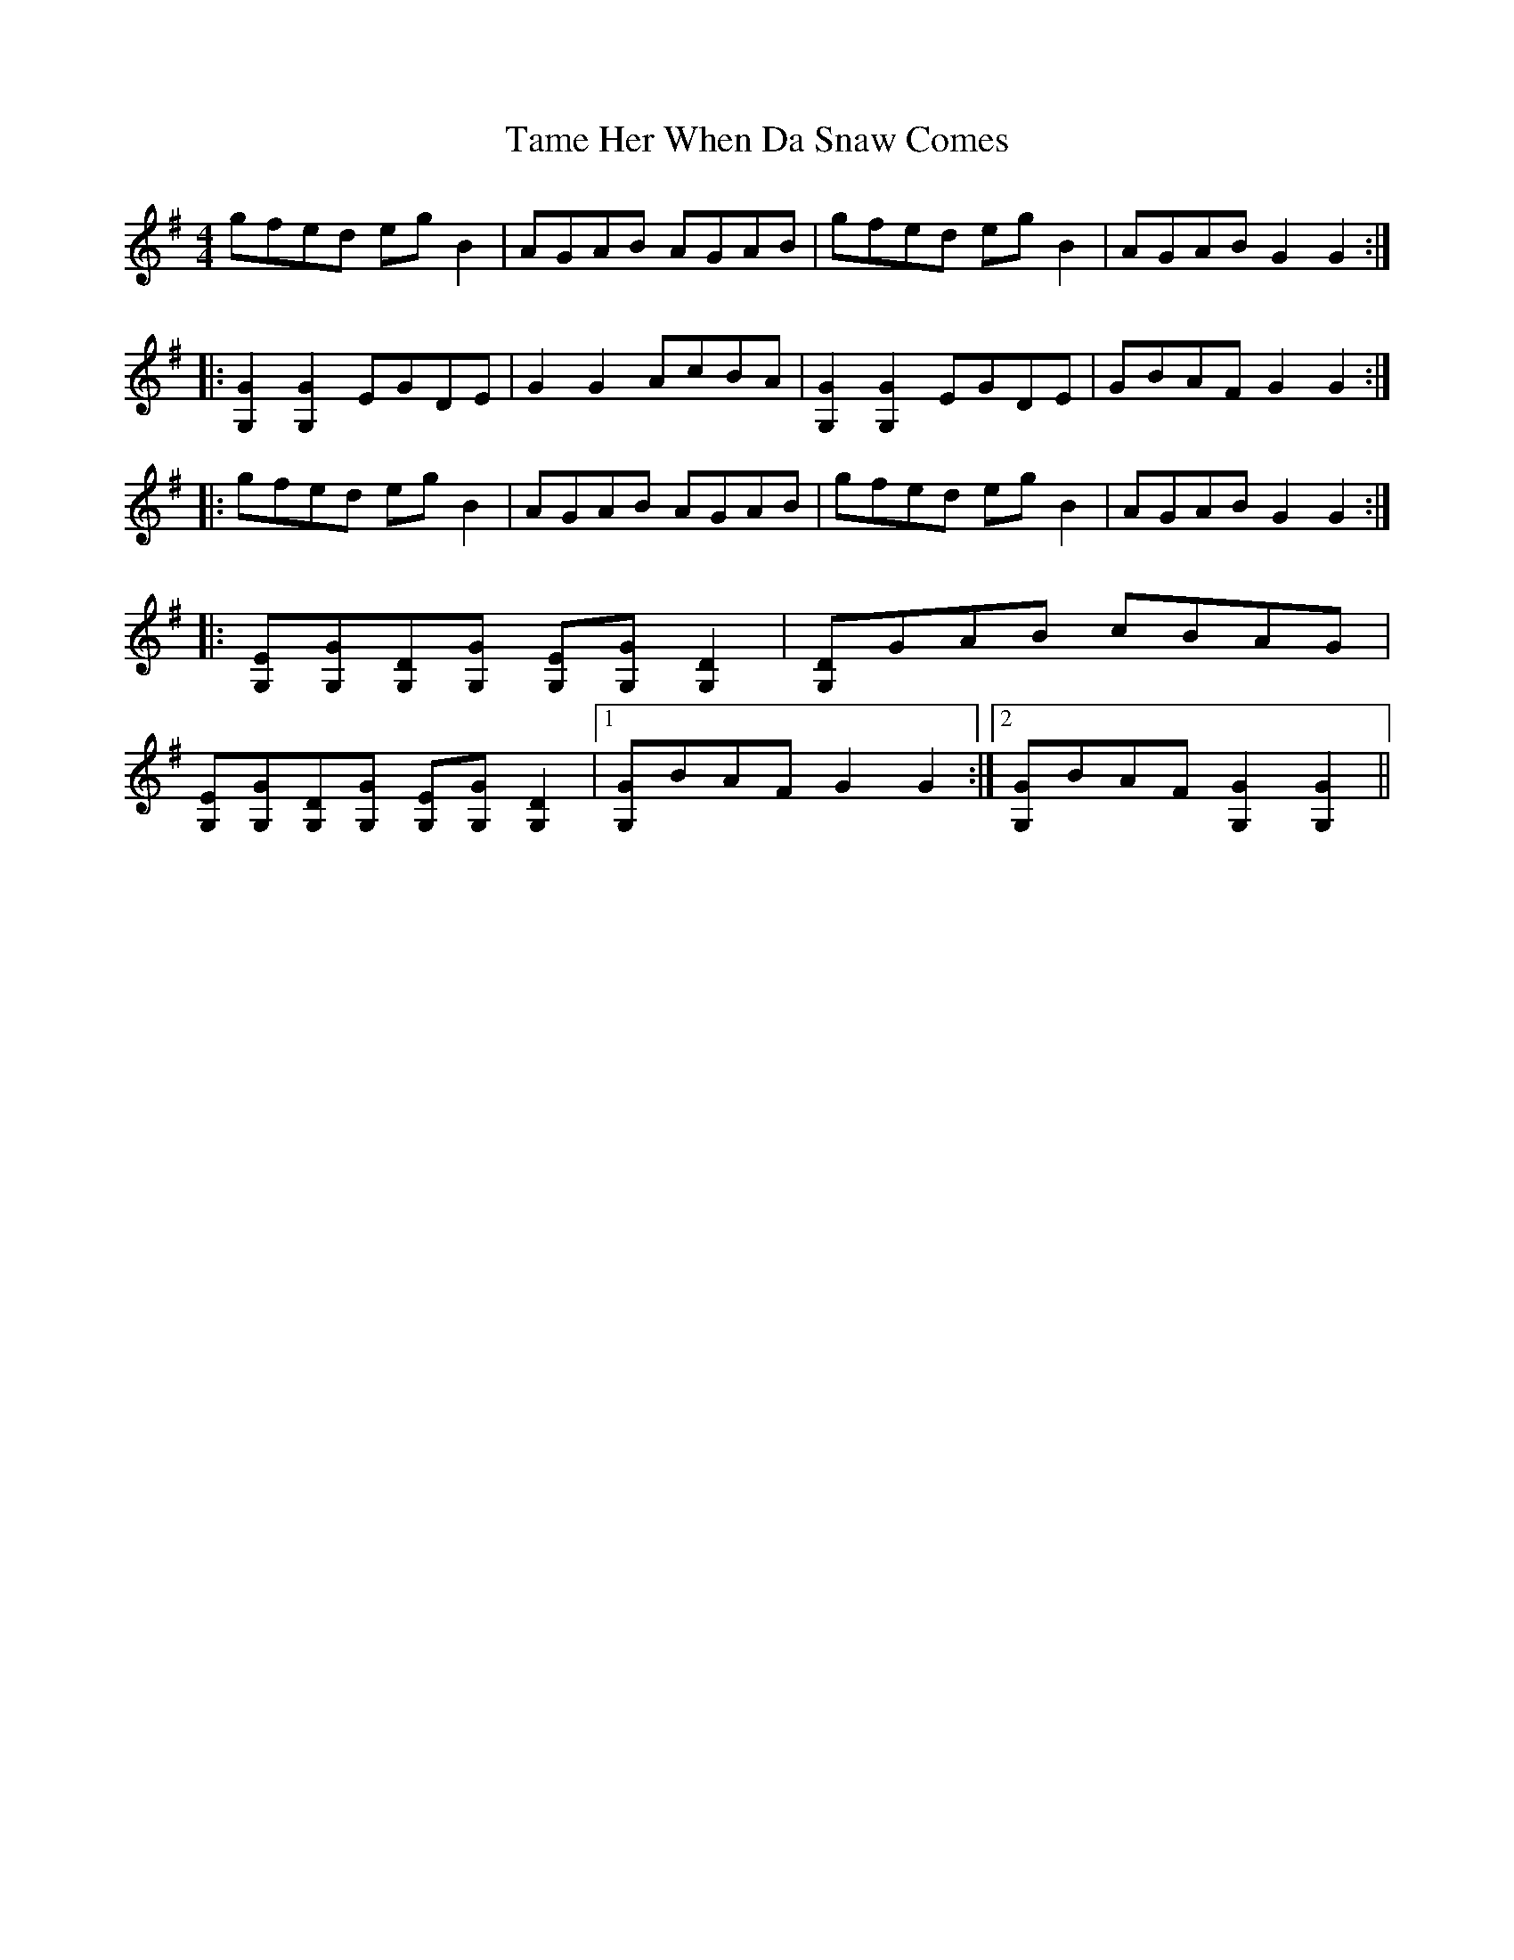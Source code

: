 X: 39359
T: Tame Her When Da Snaw Comes
R: reel
M: 4/4
K: Gmajor
gfed egB2|AGAB AGAB|gfed egB2|AGAB G2G2:|
|:[G2G,2][G2G,2] EGDE|G2G2 AcBA|[G2G,2][G2G,2] EGDE|GBAF G2G2:|
|:gfed egB2|AGAB AGAB|gfed egB2|AGAB G2G2:|
|:[EG,][GG,][DG,][GG,] [EG,][GG,][D2G,2]|[DG,]GAB cBAG|
[EG,][GG,][DG,][GG,] [EG,][GG,][D2G,2]|1 [GG,]BAF G2G2:|2 [GG,]BAF [G2G,2][G2G,2]||

